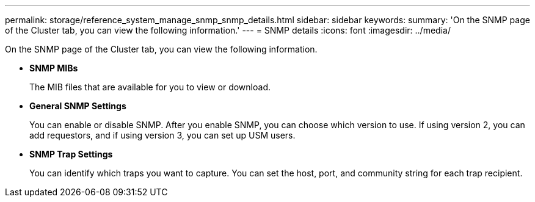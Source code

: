 ---
permalink: storage/reference_system_manage_snmp_snmp_details.html
sidebar: sidebar
keywords: 
summary: 'On the SNMP page of the Cluster tab, you can view the following information.'
---
= SNMP details
:icons: font
:imagesdir: ../media/

[.lead]
On the SNMP page of the Cluster tab, you can view the following information.

* *SNMP MIBs*
+
The MIB files that are available for you to view or download.

* *General SNMP Settings*
+
You can enable or disable SNMP. After you enable SNMP, you can choose which version to use. If using version 2, you can add requestors, and if using version 3, you can set up USM users.

* *SNMP Trap Settings*
+
You can identify which traps you want to capture. You can set the host, port, and community string for each trap recipient.
